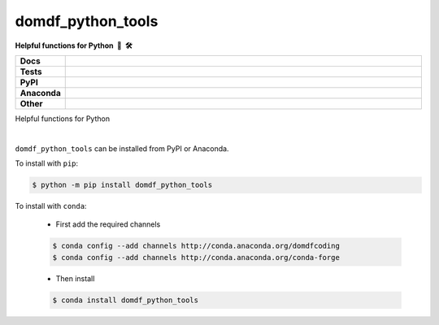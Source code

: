 =====================
domdf_python_tools
=====================

.. start short_desc

**Helpful functions for Python 🐍 🛠️**

.. end short_desc

.. start shields 

.. list-table::
	:stub-columns: 1
	:widths: 10 90

	* - Docs
	  - |docs|
	* - Tests
	  - |travis| |actions_windows| |actions_macos|
	    |requires| |coveralls| |codefactor|
	* - PyPI
	  - |pypi-version| |supported-versions| |supported-implementations| |wheel|
	* - Anaconda
	  - |conda-version| |conda-platform|
	* - Other
	  - |license| |language| |commits-since| |commits-latest| |maintained| 

.. |docs| image:: https://img.shields.io/readthedocs/domdf_python_tools/latest?logo=read-the-docs
	:target: https://domdf_python_tools.readthedocs.io/en/latest/?badge=latest
	:alt: Documentation Status

.. |travis| image:: https://img.shields.io/travis/com/domdfcoding/domdf_python_tools/master?logo=travis
	:target: https://travis-ci.com/domdfcoding/domdf_python_tools
	:alt: Travis Build Status

.. |actions_windows| image:: https://github.com/domdfcoding/domdf_python_tools/workflows/Windows%20Tests/badge.svg
	:target: https://github.com/domdfcoding/domdf_python_tools/actions?query=workflow%3A%22Windows+Tests%22
	:alt: Windows Tests Status
	
.. |actions_macos| image:: https://github.com/domdfcoding/domdf_python_tools/workflows/macOS%20Tests/badge.svg
	:target: https://github.com/domdfcoding/domdf_python_tools/actions?query=workflow%3A%22macOS+Tests%22
	:alt: macOS Tests Status

.. |requires| image:: https://requires.io/github/domdfcoding/domdf_python_tools/requirements.svg?branch=master
	:target: https://requires.io/github/domdfcoding/domdf_python_tools/requirements/?branch=master
	:alt: Requirements Status

.. |coveralls| image:: https://img.shields.io/coveralls/github/domdfcoding/domdf_python_tools/master?logo=coveralls
	:target: https://coveralls.io/github/domdfcoding/domdf_python_tools?branch=master
	:alt: Coverage

.. |codefactor| image:: https://img.shields.io/codefactor/grade/github/domdfcoding/domdf_python_tools?logo=codefactor
	:target: https://www.codefactor.io/repository/github/domdfcoding/domdf_python_tools
	:alt: CodeFactor Grade

.. |pypi-version| image:: https://img.shields.io/pypi/v/domdf_python_tools
	:target: https://pypi.org/project/domdf_python_tools/
	:alt: PyPI - Package Version

.. |supported-versions| image:: https://img.shields.io/pypi/pyversions/domdf_python_tools
	:target: https://pypi.org/project/domdf_python_tools/
	:alt: PyPI - Supported Python Versions

.. |supported-implementations| image:: https://img.shields.io/pypi/implementation/domdf_python_tools
	:target: https://pypi.org/project/domdf_python_tools/
	:alt: PyPI - Supported Implementations

.. |wheel| image:: https://img.shields.io/pypi/wheel/domdf_python_tools
	:target: https://pypi.org/project/domdf_python_tools/
	:alt: PyPI - Wheel

.. |conda-version| image:: https://img.shields.io/conda/v/domdfcoding/domdf_python_tools?logo=anaconda
	:alt: Conda - Package Version
	:target: https://anaconda.org/domdfcoding/domdf_python_tools

.. |conda-platform| image:: https://img.shields.io/conda/pn/domdfcoding/domdf_python_tools?label=conda%7Cplatform
	:alt: Conda - Platform
	:target: https://anaconda.org/domdfcoding/domdf_python_tools

.. |license| image:: https://img.shields.io/github/license/domdfcoding/domdf_python_tools
	:alt: License
	:target: https://github.com/domdfcoding/domdf_python_tools/blob/master/LICENSE

.. |language| image:: https://img.shields.io/github/languages/top/domdfcoding/domdf_python_tools
	:alt: GitHub top language

.. |commits-since| image:: https://img.shields.io/github/commits-since/domdfcoding/domdf_python_tools/v0.3.6
	:target: https://github.com/domdfcoding/domdf_python_tools/pulse
	:alt: GitHub commits since tagged version

.. |commits-latest| image:: https://img.shields.io/github/last-commit/domdfcoding/domdf_python_tools
	:target: https://github.com/domdfcoding/domdf_python_tools/commit/master
	:alt: GitHub last commit

.. |maintained| image:: https://img.shields.io/maintenance/yes/2020
	:alt: Maintenance

.. end shields



Helpful functions for Python

|

.. start installation

``domdf_python_tools`` can be installed from PyPI or Anaconda.

To install with ``pip``:

.. code-block:: bash

	$ python -m pip install domdf_python_tools

To install with ``conda``:

	* First add the required channels

	.. code-block:: bash

		$ conda config --add channels http://conda.anaconda.org/domdfcoding
		$ conda config --add channels http://conda.anaconda.org/conda-forge

	* Then install

	.. code-block:: bash

		$ conda install domdf_python_tools

.. end installation
